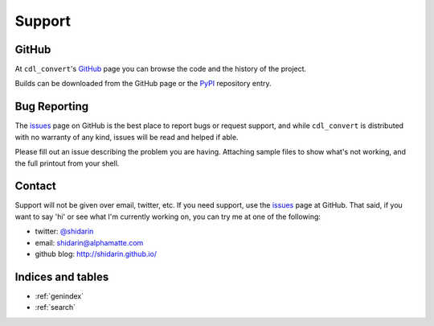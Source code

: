 #######
Support
#######

GitHub
======

At ``cdl_convert``'s `GitHub`_ page you can browse the code and the history of
the project.

Builds can be downloaded from the GitHub page or the `PyPI`_ repository entry.

Bug Reporting
=============

The `issues`_ page on GitHub is the best place to report bugs or request support,
and while ``cdl_convert`` is distributed with no warranty of any kind, issues
will be read and helped if able.

Please fill out an issue describing the problem you are having. Attaching sample
files to show what's not working, and the full printout from your shell.

Contact
=======

Support will not be given over email, twitter, etc. If you need support, use the
`issues`_ page at GitHub. That said, if you want to say 'hi' or see what I'm
currently working on, you can try me at one of the following:

- twitter: `@shidarin`_
- email: shidarin@alphamatte.com
- github blog: http://shidarin.github.io/

Indices and tables
==================

* :ref:`genindex`
* :ref:`search`

.. _GitHub: http://github.com/shidarin/cdl_convert
.. _PyPI: http://pypi.python.org/pypi/cdl_convert
.. _issues: http://github.com/shidarin/cdl_convert/issues
.. _@shidarin: http://twitter.com/shidarin

